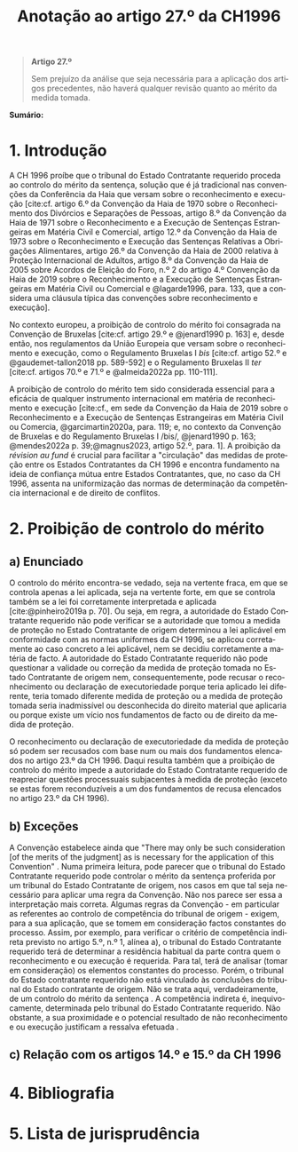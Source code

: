 #+title: Anotação ao artigo 27.º da CH1996
#+author: João Gomes de Almeida
#+LANGUAGE: pt
#+OPTIONS: toc:nil num:nil author:nil date:nil title:nil

#+LATEX_CLASS: koma-article
#+LATEX_COMPILER: xelatex
#+LATEX_HEADER: \usepackage{titletoc}
#+LATEX_HEADER: \KOMAoptions{headings=small}

#+bibliography: ~/Dropbox/Bibliografia/BetterBibLatex/bib.bib
#+cite_export: csl np405.csl

#+begin_quote

#+begin_center
*Artigo 27.º*
#+end_center

Sem prejuízo da análise que seja necessária para a aplicação dos artigos precedentes, não haverá qualquer revisão quanto ao mérito da medida tomada.

#+end_quote

*Sumário:*

* 1. Introdução
A CH 1996 proíbe que o tribunal do Estado Contratante requerido proceda ao controlo do mérito da sentença, solução que é já tradicional nas convenções da Conferência da Haia que versam sobre o reconhecimento e execução [cite:cf. artigo 6.º da Convenção da Haia de 1970 sobre o Reconhecimento dos Divórcios e Separações de Pessoas, artigo 8.º da Convenção da Haia de 1971 sobre o Reconhecimento e a Execução de Sentenças Estrangeiras em Matéria Civil e Comercial, artigo 12.º da Convenção da Haia de 1973 sobre o Reconhecimento e Execução das Sentenças Relativas a Obrigações Alimentares, artigo 26.º da Convenção da Haia de 2000 relativa à Proteção Internacional de Adultos, artigo 8.º da Convenção da Haia de 2005 sobre Acordos de Eleição do Foro, n.º 2 do artigo 4.º Convenção da Haia de 2019 sobre o Reconhecimento e a Execução de Sentenças Estrangeiras em Matéria Civil ou Comercial e @lagarde1996, para. 133, que a considera uma cláusula típica das convenções sobre reconhecimento e execução].

No contexto europeu, a proibição de controlo do mérito foi consagrada na Convenção de Bruxelas [cite:cf. artigo 29.º e @jenard1990 p. 163] e, desde então, nos regulamentos da União Europeia que versam sobre o reconhecimento e execução, como o Regulamento Bruxelas I /bis/ [cite:cf. artigo 52.º e @gaudemet-tallon2018 pp. 589-592] e o Regulamento Bruxelas II /ter/ [cite:cf. artigos 70.º e 71.º e @almeida2022a pp. 110-111].

A proibição de controlo do mérito tem sido considerada essencial para a eficácia de qualquer instrumento internacional em matéria de reconhecimento e execução [cite:cf., em sede da Convenção da Haia de 2019 sobre o Reconhecimento e a Execução de Sentenças Estrangeiras em Matéria Civil ou Comercia, @garcimartin2020a, para. 119; e, no contexto da Convenção de Bruxelas e do Regulamento Bruxelas I /bis/, @jenard1990 p. 163; @mendes2022a p. 39;@magnus2023, artigo 52.º, para. 1]. A proibição da /révision au fund/ é crucial para facilitar a "circulação" das medidas de proteção entre os Estados Contratantes da CH 1996 e encontra fundamento na ideia de confiança mútua entre Estados Contratantes, que, no caso da CH 1996, assenta na uniformização das normas de determinação da competência internacional e de direito de conflitos.

* 2. Proibição de controlo do mérito
** a) Enunciado

O controlo do mérito encontra-se vedado, seja na vertente fraca, em que se controla apenas a lei aplicada, seja na vertente forte, em que se controla também se a lei foi corretamente interpretada e aplicada [cite:@pinheiro2019a p. 70]. Ou seja, em regra, a autoridade do Estado Contratante requerido não pode verificar se a autoridade que tomou a medida de proteção no Estado Contratante de origem determinou a lei aplicável em conformidade com as normas uniformes da CH 1996, se aplicou corretamente ao caso concreto a lei aplicável, nem se decidiu corretamente a matéria de facto. A autoridade do Estado Contratante requerido não pode questionar a validade ou correção da medida de proteção tomada no Estado Contratante de origem nem, consequentemente, pode recusar o reconhecimento ou declaração de executoriedade porque teria aplicado lei diferente, teria tomado diferente medida de proteção ou a medida de proteção tomada seria inadmissível ou desconhecida do direito material que aplicaria ou porque existe um vício nos fundamentos de facto ou de direito da medida de proteção.

O reconhecimento ou declaração de executoriedade da medida de proteção só podem ser recusados com base num ou mais dos fundamentos elencados no artigo 23.º da CH 1996. Daqui resulta também que a proibição de controlo do mérito impede a autoridade do Estado Contratante requerido de reapreciar questões processuais subjacentes à medida de proteção (exceto se estas forem reconduzíveis a um dos fundamentos de recusa elencados no artigo 23.º da CH 1996).

** b) Exceções

A Convenção estabelece ainda que "There may only be such consideration [of the merits of the judgment] as is necessary for the application of this Convention" . Numa primeira leitura, pode parecer que o tribunal do Estado Contratante requerido pode controlar o mérito da sentença proferida por um tribunal do Estado Contratante de origem, nos casos em que tal seja necessário para aplicar uma regra da Convenção. Não nos parece ser essa a interpretação mais correta. Algumas regras da Convenção - em particular as referentes ao controlo de competência do tribunal de origem - exigem, para a sua aplicação, que se tomem em consideração factos constantes do processo. Assim, por exemplo, para verificar o critério de competência indireta previsto no artigo 5.º, n.º 1, alínea a), o tribunal do Estado Contratante requerido terá de determinar a residência habitual da parte contra quem o reconhecimento e ou execução é requerida. Para tal, terá de analisar (tomar em consideração) os elementos constantes do processo. Porém, o tribunal do Estado contratante requerido não está vinculado às conclusões do tribunal do Estado contratante de origem. Não se trata aqui, verdadeiramente, de um controlo do mérito da sentença . A competência indireta é, inequivocamente, determinada pelo tribunal do Estado Contratante requerido. Não obstante, a sua proximidade e o potencial resultado de não reconhecimento e ou execução justificam a ressalva efetuada .

** c) Relação com os artigos 14.º e 15.º da CH 1996
* 4. Bibliografia
* 5. Lista de jurisprudência
